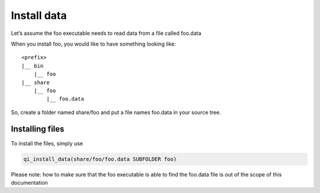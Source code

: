 Install data
============

Let’s assume the foo executable needs to read data from a file called foo.data

When you install foo, you would like to have something looking like::

  <prefix>
  |__ bin
      |__ foo
  |__ share
      |__ foo
          |__ foo.data

So, create a folder named share/foo and put a file names foo.data in your
source tree.

Installing files
----------------


To install the files, simply use

.. code-block:: cmake

  qi_install_data(share/foo/foo.data SUBFOLDER foo)

Please note: how to make sure that the foo executable is able to find the
foo.data file is out of the scope of this documentation
